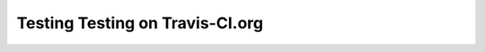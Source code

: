Testing Testing on Travis-CI.org
################################

.. image:: https://travis-ci.org/rblack42/testing-lpblocks.svg?branch=master
    :target: https://travis-ci.org/rblack42/testing-lpblocks

.. image:: https://codecov.io/gh/rblack42/testing-lpblocks/branch/master/graph/badge.svg
  :target: https://codecov.io/gh/rblack42/testing-lpblocks
